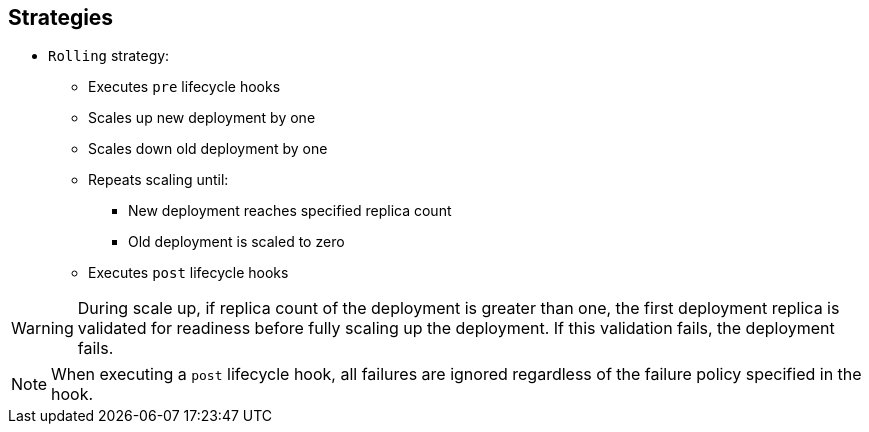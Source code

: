== Strategies
:noaudio:

* `Rolling` strategy:
** Executes `pre` lifecycle hooks
** Scales up new deployment by one
** Scales down old deployment by one
** Repeats scaling until:
*** New deployment reaches specified replica count
*** Old deployment is scaled to zero
** Executes `post` lifecycle hooks

WARNING: During scale up, if replica count of the deployment is greater than one, the first deployment replica is validated for readiness before fully scaling up the deployment. If this validation fails, the deployment fails. 

NOTE: When executing a `post` lifecycle hook, all failures are ignored regardless of the failure policy specified in the hook.

ifdef::showscript[]
=== Transcript

The `Rolling` strategy:

- Executes any `pre` lifecycle hooks.
- Scales up the new deployment by one.
- Scales down the old deployment by one.
- Repeats this scaling until the new deployment reaches the specified replica count and the old deployment is scaled to zero.
- Executes any `post` lifecycle hooks.


During the scaling-up process, if the replica count of the deployment is greater than one, the first replica of the deployment is validated for readiness before fully scaling up the deployment. If the validation of the first replica fails, the deployment is considered a failure.

When executing a `post` lifecycle hook, all failures are ignored regardless of the failure policy specified in the hook.


endif::showscript[]

